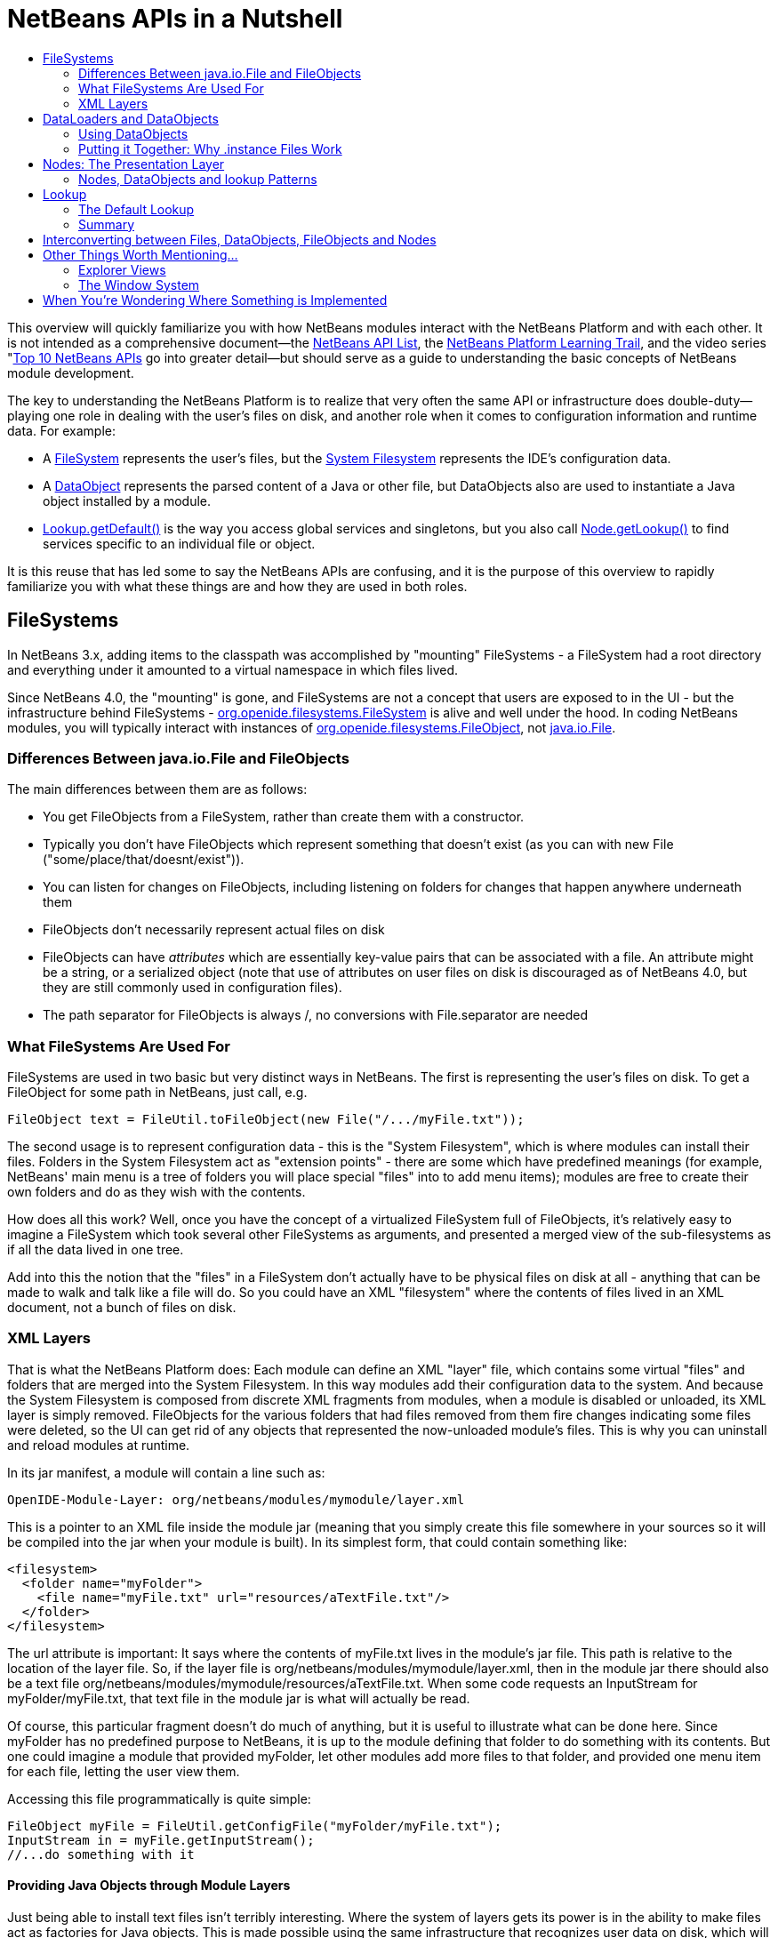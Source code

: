 // 
//     Licensed to the Apache Software Foundation (ASF) under one
//     or more contributor license agreements.  See the NOTICE file
//     distributed with this work for additional information
//     regarding copyright ownership.  The ASF licenses this file
//     to you under the Apache License, Version 2.0 (the
//     "License"); you may not use this file except in compliance
//     with the License.  You may obtain a copy of the License at
// 
//       http://www.apache.org/licenses/LICENSE-2.0
// 
//     Unless required by applicable law or agreed to in writing,
//     software distributed under the License is distributed on an
//     "AS IS" BASIS, WITHOUT WARRANTIES OR CONDITIONS OF ANY
//     KIND, either express or implied.  See the License for the
//     specific language governing permissions and limitations
//     under the License.
//


= NetBeans APIs in a Nutshell
:jbake-type: wiki
:jbake-tags: wiki, devfaq, needsreview
:jbake-status: published
:markup-in-source: verbatim,quotes,macros
:syntax: true
:description: NetBeans APIs in a Nutshell
:icons: font
:source-highlighter: pygments
:toc: left
:toc-title:
:experimental:


This overview will quickly familiarize you with how NetBeans modules interact
with the NetBeans Platform and with each other. It is not intended as a
comprehensive document—the
link:http://bits.netbeans.org/dev/javadoc/index.html[NetBeans API List], the
xref:../kb/docs/platform.adoc[NetBeans Platform Learning Trail], and the video series
"xref:../tutorials/nbm-10-top-apis.adoc[Top 10 NetBeans APIs] go into greater detail—but should serve as a guide to
understanding the basic concepts of NetBeans module development.

The key to understanding the NetBeans Platform is to realize that very often
the same API or infrastructure does double-duty—playing one role in dealing
with the user's files on disk, and another role when it comes to configuration
information and runtime data. For example:

* A link:http://bits.netbeans.org/dev/javadoc/org-openide-filesystems/org/openide/filesystems/FileSystem.html[FileSystem] represents the 
user's files, but the xref:../tutorials/nbm-glossary.adoc[System Filesystem] represents the IDE's configuration data.
* A link:http://bits.netbeans.org/dev/javadoc/org-openide-loaders/org/openide/loaders/DataObject.html[DataObject] represents the 
parsed content of a Java or other file, but DataObjects also are used to instantiate a Java object installed by a module.
* link:http://bits.netbeans.org/dev/javadoc/org-openide-util-lookup/org/openide/util/Lookup.html#getDefault--[Lookup.getDefault()] is the way you 
access global services and singletons, but you also call link:http://bits.netbeans.org/dev/javadoc/org-openide-nodes/org/openide/nodes/Node.html#getLookup--[Node.getLookup()] to find services specific to an individual file or object.

It is this reuse that has led some to say the NetBeans APIs are confusing, and it is the purpose of this overview to rapidly familiarize you with what these things are and how they are used in both roles.


[[FileSystems]]
== FileSystems

In NetBeans 3.x, adding items to the classpath was accomplished by "mounting" FileSystems - a FileSystem had a root directory and everything under it amounted to a virtual namespace in which files lived.

Since NetBeans 4.0, the "mounting" is gone, and FileSystems are not a concept that users are exposed to in the UI - but the infrastructure behind FileSystems - link:http://bits.netbeans.org/dev/javadoc/org-openide-filesystems/org/openide/filesystems/FileSystem.html[org.openide.filesystems.FileSystem] is alive and well under the hood. In coding NetBeans modules, you will typically interact with instances of link:http://bits.netbeans.org/dev/javadoc/org-openide-filesystems/org/openide/filesystems/FileObject.html[org.openide.filesystems.FileObject], not link:https://docs.oracle.com/javase/1.5.0/docs/api/java/io/File.html[java.io.File].


[[Differences_Between_java.io.File_and_FileObjects]]
=== Differences Between java.io.File and FileObjects

The main differences between them are as follows:

* You get FileObjects from a FileSystem, rather than create them with a constructor.
* Typically you don't have FileObjects which represent something that doesn't exist (as you can with new File ("some/place/that/doesnt/exist")).
* You can listen for changes on FileObjects, including listening on folders for changes that happen anywhere underneath them
* FileObjects don't necessarily represent actual files on disk
* FileObjects can have _attributes_ which are essentially key-value pairs that can be associated with a file. An attribute might be a string, or a serialized object (note that use of attributes on user files on disk is discouraged as of NetBeans 4.0, but they are still commonly used in configuration files).
* The path separator for FileObjects is always /, no conversions with File.separator are needed


[[What_FileSystems_Are_Used_For]]
=== What FileSystems Are Used For

FileSystems are used in two basic but very distinct ways in NetBeans. The first is representing the user's files on disk. To get a FileObject for some path in NetBeans, just call, e.g.

[source,java]
----
FileObject text = FileUtil.toFileObject(new File("/.../myFile.txt"));
----

The second usage is to represent configuration data - this is the "System Filesystem", which is where modules can install their files. Folders in the System Filesystem act as "extension points" - there are some which have predefined meanings (for example, NetBeans' main menu is a tree of folders you will place special "files" into to add menu items); modules are free to create their own folders and do as they wish with the contents.

How does all this work? Well, once you have the concept of a virtualized FileSystem full of FileObjects, it's relatively easy to imagine a FileSystem which took several other FileSystems as arguments, and presented a merged view of the sub-filesystems as if all the data lived in one tree.

Add into this the notion that the "files" in a FileSystem don't actually have to be physical files on disk at all - anything that can be made to walk and talk like a file will do. So you could have an XML "filesystem" where the contents of files lived in an XML document, not a bunch of files on disk.


[[XML_Layers]]
=== XML Layers

That is what the NetBeans Platform does: Each module can define an XML "layer" file, which contains some virtual "files" and folders that are merged into the System Filesystem. In this way modules add their configuration data to the system. And because the System Filesystem is composed from discrete XML fragments from modules, when a module is disabled or unloaded, its XML layer is simply removed. FileObjects for the various folders that had files removed from them fire changes indicating some files were deleted, so the UI can get rid of any objects that represented the now-unloaded module's files. This is why you can uninstall and reload modules at runtime.

In its jar manifest, a module will contain a line such as:

[source,java]
----

OpenIDE-Module-Layer: org/netbeans/modules/mymodule/layer.xml
----

This is a pointer to an XML file inside the module jar (meaning that you simply create this file somewhere in your sources so it will be compiled into the jar when your module is built). In its simplest form, that could contain something like:

[source,xml]
----
<filesystem>
  <folder name="myFolder">
    <file name="myFile.txt" url="resources/aTextFile.txt"/>
  </folder>
</filesystem>
----

The url attribute is important: It says where the contents of myFile.txt lives in the module's jar file. This path is relative to the location of the layer file. So, if the layer file is org/netbeans/modules/mymodule/layer.xml, then in the module jar there should also be a text file org/netbeans/modules/mymodule/resources/aTextFile.txt. When some code requests an InputStream for myFolder/myFile.txt, that text file in the module jar is what will actually be read.

Of course, this particular fragment doesn't do much of anything, but it is useful to illustrate what can be done here. Since myFolder has no predefined purpose to NetBeans, it is up to the module defining that folder to do something with its contents. But one could imagine a module that provided myFolder, let other modules add more files to that folder, and provided one menu item for each file, letting the user view them.

Accessing this file programmatically is quite simple:

[source,java]
----

FileObject myFile = FileUtil.getConfigFile("myFolder/myFile.txt");
InputStream in = myFile.getInputStream();
//...do something with it
----


[[Providing_Java_Objects_through_Module_Layers]]
==== Providing Java Objects through Module Layers

Just being able to install text files isn't terribly interesting. Where the system of layers gets its power is in the ability to make files act as factories for Java objects. This is made possible using the same infrastructure that recognizes user data on disk, which will be discussed in more detail in the section on Loaders. Effectively, there is a specific file-extension registered in the system, .instance which identifies a file that actually represents a Java object and can create the actual object.

[source,xml]
----

<filesystem>
  <folder name="Menu">
    <folder name="File">
      <file name="org-netbeans-modules-mymodule-MyAction.instance"/>
    </folder>
  </folder>
</filesystem>
----

The above module layer actually adds a Swing Action (implemented by the class org.netbeans.modules.mymodule.MyAction) into the File menu on the main menu bar in NetBeans. The NetBeans core defines the folder Menu, and provides the infrastructure that listens on these folders and keeps the GUI up-to-date if things are added or removed. Toolbars work in a similar fashion, as do many other things in NetBeans.


[[Hiding_Files_in_the_System_Filesystem]]
==== Hiding Files in the System Filesystem

The System Filesystem also allows one module to remove what another module adds. The semantics are extremely simple - for example, if you wanted to delete the File menu in NetBeans when your module is enabled, simply put the following into your module layer:

[source,xml]
----

<filesystem>
  <folder name="Menu">
    <folder name="File_hidden"/>
  </folder>
</filesystem>
----


[[The_System_Filesystem_is_Read-Write]]
==== The System Filesystem is Read-Write

If it were all just static XML fragments, it wouldn't be possible to actually store configuration changes the user has made - but of course, this is possible. Recall that we have the notion of a filesystem composed of merging multiple other filesystems - and that we know that we have an implementation of FileSystem over actual files on disk, which is how a user's data files are accessed.

The top layer to the system filesystem is the config/ subdirectory of the user's settings directory - typically this lives in the user's home directory under the directory .netbeans. So when a user makes changes (like rearranging menu items), the diff of the changes is written to disk in the settings directory; since this layer lives at the top of the stack, whatever changes are there (such as hiding files, as discussed above), override anything a module has in its layer file.


[[DataLoaders_and_DataObjects]]
== DataLoaders and DataObjects

link:http://bits.netbeans.org/dev/javadoc/org-openide-loaders/org/openide/loaders/DataObject.html[DataObject]link:http://bits.netbeans.org/dev/javadoc/org-openide-loaders/org/openide/loaders/DataObject.html[s] are wrappers for FileObjects. A FileObject simply represents a file-like entity; DataObjects are the level at which the system understands what the contents of a file are. So a module that implements handling for a particular file type provides its own subclass of DataObject and a factory which can create an instance of that DataObject type when it is passed a FileObject. DataObjects are what provide programmatic access to the contents of a file - such as parsing a file and providing a model for its content.

The factory for these objects, which a module installs, is called a
link:http://bits.netbeans.org/dev/javadoc/org-openide-loaders/org/openide/loaders/DataLoader.html[DataLoader].

Unless you are writing support for a language or file-type, typically you will be using, not creating, DataObjects. Getting the DataObject for a file is simple: Just call link:http://bits.netbeans.org/dev/javadoc/org-openide-loaders/org/openide/loaders/DataObject.html#find(org.openide.filesystems.FileObject-[DataObject.find(someFileObject)].


[[Using_DataObjects]]
=== Using DataObjects

DataObjects don't do a lot in and of themselves - that is, it is almost always a mistake to be casting a DataObject as a particular subclass. The way to do most interesting interaction with DataObjects is via the method link:http://bits.netbeans.org/dev/javadoc/org-openide-loaders/org/openide/loaders/DataObject.html#getLookup--[getLookup()]. The pattern, which we will see in more detail in the section on <<Lookup,Lookup>> is:

[source,java]
----

OpenCookie open = someDataObject.getLookup().lookup(OpenCookie.class);
open.open();
----

The above code will actually open a file in the editor. The key here is that, rather than providing programmatic access to a file's content as a bunch of instance methods on itself (which would quickly lead to a tangled mess of inheritance issues), you _ask_ a DataObject for an instance of some known interface that does what you need. This is accomplished by passing a Class object to lookup(), which will return that object if possible, or null if not.

As another example, determining if an opened file has unsaved changes is as simple as:

[source,java]
----

boolean needsSaving = someDataObject.getLookup().lookup(SaveCookie.class) != null;
----

Modules can provide their own public interfaces, and make instances of those objects available via lookup. So, for example, a DataObject for an XML file might make a DOM tree or some other structural representation of the file available via lookup for other modules to use to manipulate the file's contents. Some common interfaces modules will typically use via lookup can be found in the package link:http://bits.netbeans.org/dev/javadoc/org-openide-nodes/org/openide/cookies/package-summary.html[org.openide.cookies].

Note that the term "cookie" in this context has nothing to do with the web browser concept of cookies.


[[Putting_it_Together:_Why_.instance_Files_Work]]
=== Putting it Together: Why .instance Files Work

To illustrate the power of loaders and DataObjects, recall that loaders are registered against a file type. And recall that modules can install actual Java objects via .instance files. What's going on here?

What is actually happening is that the very same infrastructure (DataLoaders) that lets NetBeans recognize a user's .java file on disk and create an appropriate DataObject is what recognizes .instance files - after all, the System Filesystem is a filesystem too. There is simply a DataLoader registered in the system that claims all files with the .instance extension.

Under the hood, what's really happening is that the DataObject for a .instance file provides an link:http://bits.netbeans.org/dev/javadoc/org-openide-nodes/org/openide/cookies/InstanceCookie.html[InstanceCookie]. So to get the actual object in question manually, you would do something like this:

[source,java]
----

FileObject file = FileUtil.getConfigFile("someFolder/com-foo-mymodule-MyClass.instance");
DataObject dob = DataObject.find(file);
InstanceCookie cookie = dob.getLookup().lookup(InstanceCookie.class);
MyClass theInstance = (MyClass) cookie.instanceCreate();
----

or more simply:

[source,java]
----

MyClass theInstance = FileUtil.getConfigObject("someFolder/com-foo-mymodule-MyClass.instance");
----


[[Nodes:_The_Presentation_Layer]]
== Nodes: The Presentation Layer

You've probably noticed that there are quite a few tree components in NetBeans - the Files and Projects tabs, and others. The link:http://bits.netbeans.org/dev/javadoc/org-openide-nodes/org/openide/nodes/doc-files/api.html[Nodes API] is what provides the contents to those trees. Think of DataObjects as being the data model; a Node is where interacting with the user comes in.

A link:http://bits.netbeans.org/dev/javadoc/org-openide-nodes/org/openide/nodes/Node.html[Node] provides human-visible things like an icon and a (possibly localized) display name to DataObjects. And a Node provides a list of link:http://bits.netbeans.org/dev/javadoc/org-openide-awt/org/openide/awt/Actions.html[Actions] that can appear in a popup menu for that node.

Nodes define _context_ for NetBeans - at any given moment, there is usually one or more _activated nodes_ which determine what menu and toolbar actions are enabled - they are the clue to the rest of the system as to what the user is doing. Each UI component (such as the Files tab or the Editor) provides an array of Nodes which are activated - selected. In a tree component, it is rather obvious how this works; but even when editing in the editor, the activated node triggers what actions are enabled, depending on where the caret is - if the caret is inside the body of a method, the activated node is actually the same node you would find if you expanded the structure tree of that java class in the Projects tab.

So, to get the Node corresponding to a DataObject, simply call someDataObject.link:http://bits.netbeans.org/dev/javadoc/org-openide-loaders/org/openide/loaders/DataObject.html#getNodeDelegate()[getNodeDelegate()].


[[Nodes.2C_DataObjects_and_lookup_Patterns]]
=== Nodes, DataObjects and lookup Patterns

Nodes use the same pattern as DataObject - they have a getLookup() method that can be used as described above. Nodes that represent DataObjects will typically delegate to their DataObject's getLookup() method.

Note that all Nodes do not represent DataObjects - the Nodes API is useful in and of itself for creating tree like hierarchies.

There are a number of UI components that can represent a tree of nodes as trees, combo boxes, lists, etc. - so typically when one needs to display a UI with a list or tree in it, the natural choice is to use the Nodes API, and simply create the appropriate component and set the root node appropriately.

A key thing to remember is that Nodes are intended as a presentation layer for an underlying data model (which might be files on disk, or whatever you want). If you find you're putting a lot of logic into your Node subclass, consider that your model is what needs enhancing - Nodes should be lightweight and simple, and the model should do the heavy lifting.


[[Lookup]]
== Lookup

link:http://bits.netbeans.org/dev/javadoc/org-openide-util-lookup/org/openide/util/Lookup.html[org.openide.util.Lookup] is NetBeans' form of the "service locator" and "adapter" patterns. As with DataObjects and FileObjects, it has two common usages:

* _Local lookup_ - asking an object for an instance of some interface, as we saw above with Node.getLookup().lookup(SomeClass.class)
* _Global lookup_ - services - often singleton instances of some class - can be registered into the _default lookup_.


[[The_Default_Lookup]]
=== The Default Lookup

The default lookup is an instance of Lookup returned by calling Lookup.getDefault(). The NetBeans APIs define a number of abstract service classes which allow you to get an instance of some object that is of general use - for example, link:http://bits.netbeans.org/dev/javadoc/org-openide-dialogs/org/openide/DialogDisplayer.html[org.openide.DialogDisplayer], which displays dialogs to the user. These are typically things that there only needs to be one of in the system, so they are effectively singleton objects. To get an instance of DialogDisplayer, you could do as follows:

[source,java]
----

DialogDisplayer d = Lookup.getDefault().lookup(DialogDisplayer.class);
d.notify(...);
----

In practice this code is a little clunky to ask people to write all the time, so most such abstract classes will have their own method getDefault() implemented as:

[source,java]
----

public abstract class MyService {
   public static MyService getDefault() {
      MyService result = Lookup.getDefault().lookup(MyService.class);
      if (result == null) {
         result = new TrivialImplementationOfMyService();
      }
      return result;
   }
   public abstract void doSomething(...);
}
----

Modules can register their own objects into the default lookup using the @ServiceProvider annotation.

While we won't go into this in detail here, it is also possible to register multiple instances of an interface into the default lookup, retrieve all of them and even listen for changes on the result of that query.

A very thorough discussion of Lookup can be found link:http://openide.netbeans.org/lookup/[here].


[[Summary]]
=== Summary

The salient points to remember are:

* FileObjects wrap files (and sometimes other things)
* DataObjects wrap FileObjects and understand what's in a file
* You typically don't call methods on a DataObject, you ask it for objects via getLookup().lookup(...)
* Configuration information is just another filesystem you can get DataObjects out of
* Nodes wrap DataObjects and provide human-displayable information - actions, icons, names
* Nodes are a presentation layer, not the place to put lots of logic
* Lookup is how you get globally registered services
* Lookup is also how you ask individual objects (Nodes, DataObjects, Projects) for the objects that do real work


[[Interconverting_between_Files.2C_DataObjects.2C_FileObjects_and_Nodes]]
== Interconverting between Files, DataObjects, FileObjects and Nodes

Very often you may be integrating an external tool that wants to be passed instances of java.io.File; also there are many cases where you need to interconvert between the various types NetBeans offers which in some way or other represent files.

Here are the typical ways to interconvert between all of the above:

[source,java]
----
//Find a file on disk
FileObject f = FileUtil.toFileObject(new File("/some/folder/someFile.txt"));
//Turn a FileObject into a File (may fail for virtual filesystems)
File f = FileUtil.toFile(someFileObject);
//Get the DataObject for a FileObject
DataObject obj = DataObject.find(someFileObject);
//Get the FileObject a DataObject represents
FileObject file = someDataObject.getPrimaryFile();
//Get the Node that represents a FileObject
Node n = someDataObject.getNodeDelegate();
//Get the DataObject a Node represents (if any)
DataObject obj = someNode.getLookup().lookup(DataObject.class);
----


[[Other_Things_Worth_Mentioning...]]
== Other Things Worth Mentioning...

Below we go through two other critical pieces of NetBeans APIs which complete
the basic picture of things modules typically interact with; they don't have
the type of dual-use issues that the previous topics do, but are included for
completeness.


[[Explorer_Views]]
=== Explorer Views

Nodes provide a hierarchy of objects; the Explorer API provides Swing UI
components that display a Node and its children. There are a large variety of
Explorer view classes which can variously represent a hierarchy of Nodes as a
JList, a JMenu, a JComboBox, a JTree, a JTable and more. Typically when you
want to display some hierarchical data structure in NetBeans, you locate or
implement the appropriate Node, create an appropriate Explorer component for
it, and set the Explorer view's root node to be the node you want to display.

In older versions of NetBeans, the place where the Files and Projects tabs live
was a separate window with the title "Explorer" - you will see the phrase "open
in the Explorer" in older documentation.


[[The_Window_System]]
=== The Window System

The API of the Window System is found in link:http://bits.netbeans.org/dev/javadoc/org-openide-windows/org/openide/windows/package-summary.html[org.openide.windows]. A basic overview is that in NetBeans, you don't deal with JFrames or JDialogs - rather, you supply components which are displayed, and NetBeans window management system decides where and how they appear in terms of top-level frames. The main thing to know is that all components in NetBeans are subclasses or usages of link:http://bits.netbeans.org/dev/javadoc/org-openide-windows/org/openide/windows/TopComponent.html[org.openide.windows.TopComponent]. TopComponent has relatively self-explanatory methods such as link:http://bits.netbeans.org/dev/javadoc/org-openide-windows/org/openide/windows/TopComponent.html#open()[open()] and link:http://bits.netbeans.org/dev/javadoc/org-openide-windows/org/openide/windows/TopComponent.html#requestActive()[requestActive()]. TopComponents live in _docking modes_ (the somewhat confusingly named link:http://bits.netbeans.org/dev/javadoc/org-openide-windows/org/openide/windows/Mode.html[org.openide.windows.Mode]). A Mode is a container for multiple TopComponents - a thing that has Tabs. Mode itself is not a GUI component, it is an abstract class that acts as a controller.

TopComponents can be instantiated and opened on the fly, but typically a module installs its UI components via several XML files inside its JAR file and pointers to those files in the module's XML layer file.


[[When_Youre_Wondering_Where_Something_is_Implemented]]
== When You're Wondering Where Something is Implemented

Sometimes you just want to go read the code - but it's a jungle of jars out there. Here are some of the things people often want to track down - the locations are the actual directories in a checkout of NetBeans sources:

* *Where are the standard menus defined?* - core.ui
* *Where is dialog and windowing handled?* - core.windows
* *Where is the tab control NetBeans uses for tabs?* - o.n.swing.tabcontrol
* *What sets the fonts for NetBeans?* - o.n.swing.plaf

[NOTE]
====
The content in this page was kindly donated by Oracle Corp. to the Apache Software Foundation.

This page was exported from link:http://wiki.netbeans.org/NbmIdioms[http://wiki.netbeans.org/NbmIdioms] , that was last modified by NetBeans user Yirco on 2012-08-25T13:31Z.

This document was automatically converted to the AsciiDoc format on 2020-03-12, and needs to be reviewed.
====

